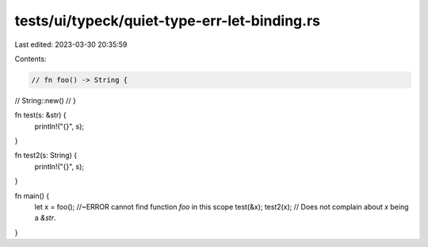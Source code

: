 tests/ui/typeck/quiet-type-err-let-binding.rs
=============================================

Last edited: 2023-03-30 20:35:59

Contents:

.. code-block:: rs

    // fn foo() -> String {
//    String::new()
// }

fn test(s: &str) {
    println!("{}", s);
}

fn test2(s: String) {
    println!("{}", s);
}

fn main() {
    let x = foo(); //~ERROR cannot find function `foo` in this scope
    test(&x);
    test2(x); // Does not complain about `x` being a `&str`.
}



